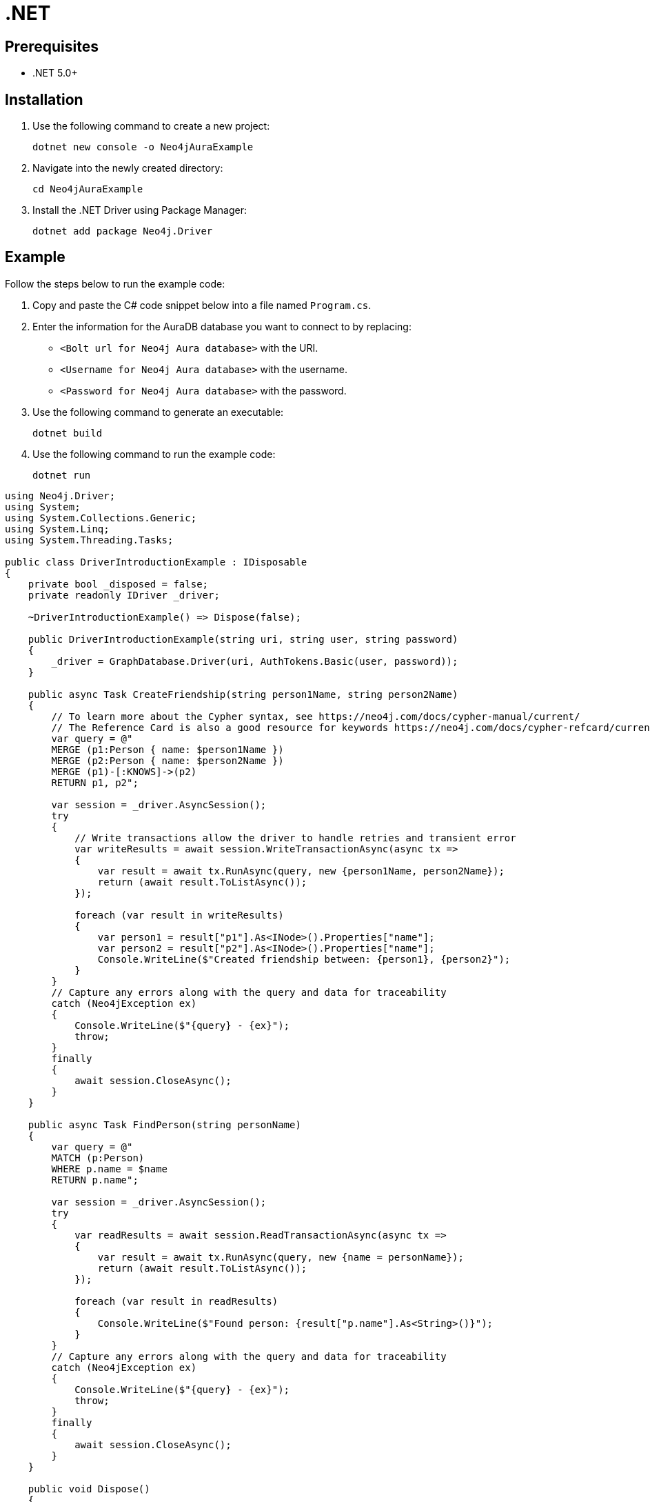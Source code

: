 [[aura-connecting-dotnet]]
= .NET
:description: This page describes how to connect your application to AuraDB using the .NET Driver.

== Prerequisites

- .NET 5.0+

== Installation

. Use the following command to create a new project:
+
[source, shell]
----
dotnet new console -o Neo4jAuraExample
----
+
. Navigate into the newly created directory:
+
[source, shell]
----
cd Neo4jAuraExample
----
+
. Install the .NET Driver using Package Manager:
+
[source, shell]
----
dotnet add package Neo4j.Driver
----

== Example

Follow the steps below to run the example code:

. Copy and paste the C# code snippet below into a file named `Program.cs`.
. Enter the information for the AuraDB database you want to connect to by replacing:
* `<Bolt url for Neo4j Aura database>` with the URI.
* `<Username for Neo4j Aura database>` with the username.
* `<Password for Neo4j Aura database>` with the password.
. Use the following command to generate an executable:
+
[source, shell]
----
dotnet build
----
+
. Use the following command to run the example code:
+
[source, shell]
----
dotnet run
----

[source, csharp]
----
using Neo4j.Driver;
using System;
using System.Collections.Generic;
using System.Linq;
using System.Threading.Tasks;

public class DriverIntroductionExample : IDisposable
{
    private bool _disposed = false;
    private readonly IDriver _driver;

    ~DriverIntroductionExample() => Dispose(false);

    public DriverIntroductionExample(string uri, string user, string password)
    {
        _driver = GraphDatabase.Driver(uri, AuthTokens.Basic(user, password));
    }

    public async Task CreateFriendship(string person1Name, string person2Name)
    {
        // To learn more about the Cypher syntax, see https://neo4j.com/docs/cypher-manual/current/
        // The Reference Card is also a good resource for keywords https://neo4j.com/docs/cypher-refcard/current/
        var query = @"
        MERGE (p1:Person { name: $person1Name })
        MERGE (p2:Person { name: $person2Name })
        MERGE (p1)-[:KNOWS]->(p2)
        RETURN p1, p2";

        var session = _driver.AsyncSession();
        try
        {
            // Write transactions allow the driver to handle retries and transient error
            var writeResults = await session.WriteTransactionAsync(async tx =>
            {
                var result = await tx.RunAsync(query, new {person1Name, person2Name});
                return (await result.ToListAsync());
            });

            foreach (var result in writeResults)
            {
                var person1 = result["p1"].As<INode>().Properties["name"];
                var person2 = result["p2"].As<INode>().Properties["name"];
                Console.WriteLine($"Created friendship between: {person1}, {person2}");
            }
        }
        // Capture any errors along with the query and data for traceability
        catch (Neo4jException ex)
        {
            Console.WriteLine($"{query} - {ex}");
            throw;
        }
        finally
        {
            await session.CloseAsync();
        }
    }

    public async Task FindPerson(string personName)
    {
        var query = @"
        MATCH (p:Person)
        WHERE p.name = $name
        RETURN p.name";

        var session = _driver.AsyncSession();
        try
        {
            var readResults = await session.ReadTransactionAsync(async tx =>
            {
                var result = await tx.RunAsync(query, new {name = personName});
                return (await result.ToListAsync());
            });

            foreach (var result in readResults)
            {
                Console.WriteLine($"Found person: {result["p.name"].As<String>()}");
            }
        }
        // Capture any errors along with the query and data for traceability
        catch (Neo4jException ex)
        {
            Console.WriteLine($"{query} - {ex}");
            throw;
        }
        finally
        {
            await session.CloseAsync();
        }
    }

    public void Dispose()
    {
        Dispose(true);
        GC.SuppressFinalize(this);
    }

    protected virtual void Dispose(bool disposing)
    {
        if (_disposed)
            return;

        if (disposing)
        {
            _driver?.Dispose();
        }

        _disposed = true;
    }

    public static async Task Main(string[] args)
    {
        // Aura queries use an encrypted connection using the "neo4j+s" protocol
        var uri = "neo4j+s://<Bolt url for Neo4j Aura database>";
        var user = "<Username for Neo4j Aura database>";
        var password = "<Password for Neo4j Aura database>";

        using (var example = new DriverIntroductionExample(uri, user, password))
        {
            await example.CreateFriendship("Alice", "David");
            await example.FindPerson("Alice");
        }
    }
}
----

=== Code walkthrough

You need to import `Neo4j.Driver` to make a connection to your Neo4j AuraDB instance.

The example calls two functions from the `Main` function:

- `CreateFriendship` creates a relationship between Alice and David using a write transaction.
- `FindPerson` finds Alice using a read transaction.

[NOTE]
====
Developing with Neo4j Aura requires the use of https://neo4j.com/docs/dotnet-manual/current/session-api/#dotnet-driver-simple-transaction-fn[Transaction Functions]. Transaction Functions enable automatic recovery from transient network errors and enable load balancing.
====

Make sure to log queries and data sent from your application. Doing so is especially useful when you encounter errors and can help with debugging. In this example, we catch a `Neo4jException`.

== References

- https://neo4j.com/docs/dotnet-manual/current/[Neo4j .NET Driver Documentation]
